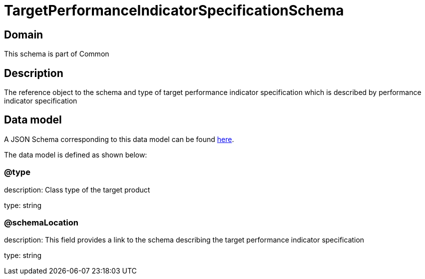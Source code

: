 = TargetPerformanceIndicatorSpecificationSchema

[#domain]
== Domain

This schema is part of Common

[#description]
== Description

The reference object to the schema and type of target performance indicator specification which is described by performance indicator specification


[#data_model]
== Data model

A JSON Schema corresponding to this data model can be found https://tmforum.org[here].

The data model is defined as shown below:


=== @type
description: Class type of the target product

type: string


=== @schemaLocation
description: This field provides a link to the schema describing the target performance indicator specification

type: string

